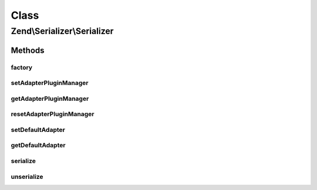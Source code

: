 .. Serializer/Serializer.php generated using docpx on 01/30/13 03:02pm


Class
*****

Zend\\Serializer\\Serializer
============================

Methods
-------

factory
+++++++

.. function:: factory()


    Create a serializer adapter instance.

    :param string|Adapter: Name of the adapter class
    :param array: $adapterOptions Serializer options

    :rtype: Adapter 



setAdapterPluginManager
+++++++++++++++++++++++

.. function:: setAdapterPluginManager()


    Change the adapter plugin manager

    :param AdapterPluginManager: 

    :rtype: void 



getAdapterPluginManager
+++++++++++++++++++++++

.. function:: getAdapterPluginManager()


    Get the adapter plugin manager

    :rtype: AdapterPluginManager 



resetAdapterPluginManager
+++++++++++++++++++++++++

.. function:: resetAdapterPluginManager()


    Resets the internal adapter plugin manager

    :rtype: AdapterPluginManager 



setDefaultAdapter
+++++++++++++++++

.. function:: setDefaultAdapter()


    Change the default adapter.

    :param string|Adapter: 
    :param array|\Traversable|null: 



getDefaultAdapter
+++++++++++++++++

.. function:: getDefaultAdapter()


    Get the default adapter.

    :rtype: Adapter 



serialize
+++++++++

.. function:: serialize()


    Generates a storable representation of a value using the default adapter.
    Optionally different adapter could be provided as second argument

    :param mixed: 
    :param string|Adapter: 
    :param array|\Traversable|null: Adapter constructor options
                                                only used to create adapter instance

    :rtype: string 



unserialize
+++++++++++

.. function:: unserialize()


    Creates a PHP value from a stored representation using the default adapter.
    Optionally different adapter could be provided as second argument

    :param string: 
    :param string|Adapter: 
    :param array|\Traversable|null: Adapter constructor options
                                                only used to create adapter instance

    :rtype: mixed 



